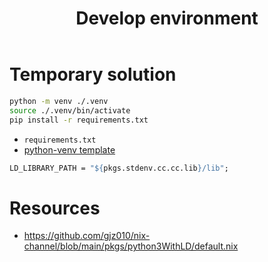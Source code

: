 #+title: Develop environment

* Temporary solution

#+begin_src bash
python -m venv ./.venv
source ./.venv/bin/activate
pip install -r requirements.txt
#+end_src
- =requirements.txt=
- [[https://github.com/MordragT/nix-templates/blob/master/python-venv/flake.nix][python-venv template]]

#+begin_src nix
LD_LIBRARY_PATH = "${pkgs.stdenv.cc.cc.lib}/lib";
#+end_src

* Resources
- https://github.com/gjz010/nix-channel/blob/main/pkgs/python3WithLD/default.nix
